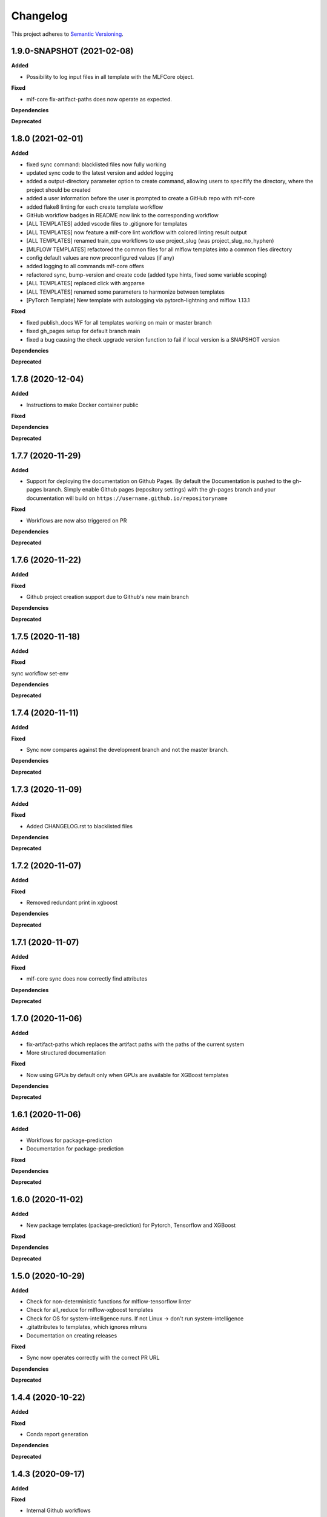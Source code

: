 .. _changelog_f:

==========
Changelog
==========

This project adheres to `Semantic Versioning <https://semver.org/>`_.

1.9.0-SNAPSHOT (2021-02-08)
---------------------------

**Added**

* Possibility to log input files in all template with the MLFCore object.

**Fixed**

* mlf-core fix-artifact-paths does now operate as expected.

**Dependencies**

**Deprecated**


1.8.0 (2021-02-01)
------------------

**Added**

* fixed sync command: blacklisted files now fully working
* updated sync code to the latest version and added logging
* added a output-directory parameter option to create command, allowing users to specifify the
  directory, where the project should be created
* added a user information before the user is prompted to create a GitHub repo with mlf-core
* added flake8 linting for each create template workflow
* GitHub workflow badges in README now link to the corresponding workflow
* [ALL TEMPLATES] added vscode files to .gitignore for templates
* [ALL TEMPLATES] now feature a mlf-core lint workflow with colored linting result output
* [ALL TEMPLATES] renamed train_cpu workflows to use project_slug (was project_slug_no_hyphen)
* [MLFLOW TEMPLATES] refactored the common files for all mlflow templates into a common files directory
* config default values are now preconfigured values (if any)
* added logging to all commands mlf-core offers
* refactored sync, bump-version and create code (added type hints, fixed some variable scoping)
* [ALL TEMPLATES] replaced click with argparse
* [ALL TEMPLATES] renamed some parameters to harmonize between templates
* [PyTorch Template] New template with autologging via pytorch-lightning and mlflow 1.13.1

**Fixed**

* fixed publish_docs WF for all templates working on main or master branch

* fixed gh_pages setup for default branch main

* fixed a bug causing the check upgrade version function to fail if local version is a SNAPSHOT version

**Dependencies**

**Deprecated**


1.7.8 (2020-12-04)
------------------

**Added**

* Instructions to make Docker container public

**Fixed**

**Dependencies**

**Deprecated**


1.7.7 (2020-11-29)
------------------

**Added**

* Support for deploying the documentation on Github Pages. By default the Documentation is pushed to the gh-pages branch.
  Simply enable Github pages (repository settings) with the gh-pages branch and your documentation will build on ``https://username.github.io/repositoryname``

**Fixed**

* Workflows are now also triggered on PR

**Dependencies**

**Deprecated**


1.7.6 (2020-11-22)
------------------

**Added**

**Fixed**

* Github project creation support due to Github's new main branch

**Dependencies**

**Deprecated**

1.7.5 (2020-11-18)
------------------

**Added**

**Fixed**

sync workflow set-env

**Dependencies**

**Deprecated**


1.7.4 (2020-11-11)
------------------

**Added**

**Fixed**

* Sync now compares against the development branch and not the master branch.

**Dependencies**

**Deprecated**


1.7.3 (2020-11-09)
------------------

**Added**

**Fixed**

* Added CHANGELOG.rst to blacklisted files

**Dependencies**

**Deprecated**


1.7.2 (2020-11-07)
------------------

**Added**

**Fixed**

* Removed redundant print in xgboost

**Dependencies**

**Deprecated**


1.7.1 (2020-11-07)
------------------

**Added**

**Fixed**

* mlf-core sync does now correctly find attributes

**Dependencies**

**Deprecated**


1.7.0 (2020-11-06)
------------------

**Added**

* fix-artifact-paths which replaces the artifact paths with the paths of the current system
* More structured documentation

**Fixed**

* Now using GPUs by default only when GPUs are available for XGBoost templates

**Dependencies**

**Deprecated**


1.6.1 (2020-11-06)
------------------

**Added**

* Workflows for package-prediction
* Documentation for package-prediction

**Fixed**

**Dependencies**

**Deprecated**


1.6.0 (2020-11-02)
------------------

**Added**

* New package templates (package-prediction) for Pytorch, Tensorflow and XGBoost

**Fixed**

**Dependencies**

**Deprecated**


1.5.0 (2020-10-29)
------------------

**Added**

* Check for non-deterministic functions for mlflow-tensorflow linter
* Check for all_reduce for mlflow-xgboost templates
* Check for OS for system-intelligence runs. If not Linux -> don't run system-intelligence
* .gitattributes to templates, which ignores mlruns
* Documentation on creating releases

**Fixed**

* Sync now operates correctly with the correct PR URL

**Dependencies**

**Deprecated**


1.4.4 (2020-10-22)
------------------

**Added**

**Fixed**

* Conda report generation

**Dependencies**

**Deprecated**


1.4.3 (2020-09-17)
------------------

**Added**

**Fixed**

* Internal Github workflows
* Docker documentation

**Dependencies**

**Deprecated**

1.4.2 (2020-09-11)
------------------

**Added**

**Fixed**

* Accidentally left a - in the train_cpu.yml of mlflow-pytorch
* mlflow-pytorch and mlflow-tensorflow now only train for 2 epochs on train_cpu.yml

**Dependencies**

**Deprecated**


1.4.1 (2020-09-10)
------------------

**Added**

**Fixed**

* Github username must now always be lowercase, since Docker does not like uppercase letters
* Fixed train_cpu workflows to use the correct containers

**Dependencies**

**Deprecated**

1.4.0 (2020-08-28)
------------------

**Added**

* model.rst documentation for all templates
* added support for verbose output

**Fixed**

* Publish Docker workflows now use the new Github registry
* Default Docker container names are now   ```image: ghcr.io/{{ cookiecutter.github_username }}/{{ cookiecutter.project_slug_no_hyphen }}:{{ cookiecutter.version }}```

**Dependencies**

**Deprecated**


1.3.0 (2020-08-27)
------------------

**Added**

* automatically mounting /data now in all mlflow templates (#56)
* mlflow-xgboost xgboost from 1.1.1 to 1.2.0

**Fixed**

* mlf_core.py now uses project_slug; adapted linter accordingly (#55)
* Removed dask-cuda from mlflow-xgboost

**Dependencies**

**Deprecated**


1.2.2 (2020-08-21)
------------------

**Added**

**Fixed**

* A couple of parameters were not with hyphen -> now default behavior

**Dependencies**

**Deprecated**


1.2.1 (2020-08-21)
------------------

**Added**

**Fixed**

* flake8 for mlflow-pytorch

**Dependencies**

**Deprecated**


1.2.0 (2020-08-21)
------------------

**Added**

* Option --view to config to view the current configuration
* Option --set_token to sync to set the sync token again

**Fixed**

* #41 https://github.com/mlf-core/mlf-core/issues/41 -> mlflow-pytorch multi GPU Support

**Dependencies**

**Deprecated**


1.1.0 (2020-08-19)
------------------

**Added**

* Publish Docker workflow. Publishes to Github Packages per default, but can be configured.
* Linting function, which checks mlflow-pytorch for any used atomic_add functions.
* system-intelligence 1.2.2 -> 1.2.3
* Support for both, MLF-CORE TODO: and TODO MLF-CORE: statements

**Fixed**

* Default project version from 0.1.0 to 0.1.0-SNAPSHOT.
* Outdated screenshots
* Nightly versions now warn instead of wrongly complaining about outdated versions.
* Sync actor, but not yet completely for organizations
* A LOT of documentation
* Now using project_slug_no_hyphen to facilitate the creation of repositories with - characters.
* Removed boston dataset from XGBoost and XGBoost_dask
* Renamed all parameters to use hyphens instead of underscores

**Dependencies**

**Deprecated**


1.0.1 (2020-08-11)
------------------

**Added**

**Fixed**

* Sync workflow now uses the correct secret

**Dependencies**

**Deprecated**


1.0.0 (2020-08-11)
------------------

**Added**

* Created the project using cookietemple
* Added all major commands: create, list, info, lint, sync, bump-version, config, upgrade
* Added mlflow-pytorch, mlflow-tensorflow, mlflow-xgboost, mlflow-xgboost_dask templates

**Fixed**

**Dependencies**

**Deprecated**
